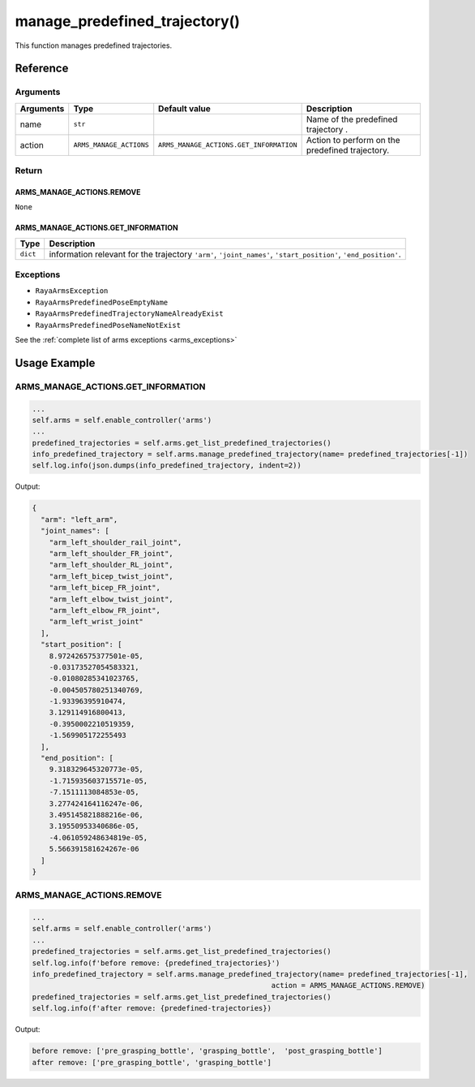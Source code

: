 ===============================
manage_predefined_trajectory()
===============================

.. raw:: html

    <hr/>

This function manages predefined trajectories.

Reference
============

Arguments
-----------

+-----------------+-------------------------+----------------------------------------+-----------------+
| Arguments       | Type                    | Default value                          | Description     |
+=================+=========================+=================+======================+=================+
| name            | ``str``                 |                                        | Name of the     |
|                 |                         |                                        | predefined      |
|                 |                         |                                        | trajectory .    |
+-----------------+-------------------------+----------------------------------------+-----------------+
| action          | ``ARMS_MANAGE_ACTIONS`` | ``ARMS_MANAGE_ACTIONS.GET_INFORMATION``| Action to       |
|                 |                         |                                        | perform on the  |
|                 |                         |                                        | predefined      |
|                 |                         |                                        | trajectory.     |
+-----------------+-------------------------+----------------------------------------+-----------------+

Return
---------

ARMS_MANAGE_ACTIONS.REMOVE
^^^^^^^^^^^^^^^^^^^^^^^^^^

``None``

ARMS_MANAGE_ACTIONS.GET_INFORMATION
^^^^^^^^^^^^^^^^^^^^^^^^^^^^^^^^^^^

+-----------------------------------+-----------------------------------+
| Type                              | Description                       |
+===================================+===================================+
| ``dict``                          | information relevant for the      |
|                                   | trajectory ``'arm'``,             |
|                                   | ``'joint_names'``,                |
|                                   | ``'start_position'``,             |
|                                   | ``'end_position'``.               |
+-----------------------------------+-----------------------------------+

Exceptions
------------

-  ``RayaArmsException``
-  ``RayaArmsPredefinedPoseEmptyName``
-  ``RayaArmsPredefinedTrajectoryNameAlreadyExist``
-  ``RayaArmsPredefinedPoseNameNotExist``

See the :ref:`complete list of arms exceptions <arms_exceptions>`

Usage Example
===============

.. _arms_manage_actions.get_information-1:

ARMS_MANAGE_ACTIONS.GET_INFORMATION
----------------------------------------

.. code-block:: python

   ...
   self.arms = self.enable_controller('arms')
   ...
   predefined_trajectories = self.arms.get_list_predefined_trajectories()
   info_predefined_trajectory = self.arms.manage_predefined_trajectory(name= predefined_trajectories[-1])
   self.log.info(json.dumps(info_predefined_trajectory, indent=2))

Output:

.. code-block:: json

   {
     "arm": "left_arm",
     "joint_names": [
       "arm_left_shoulder_rail_joint",
       "arm_left_shoulder_FR_joint",
       "arm_left_shoulder_RL_joint",
       "arm_left_bicep_twist_joint",
       "arm_left_bicep_FR_joint",
       "arm_left_elbow_twist_joint",
       "arm_left_elbow_FR_joint",
       "arm_left_wrist_joint"
     ],
     "start_position": [
       8.972426575377501e-05,
       -0.03173527054583321,
       -0.01080285341023765,
       -0.004505780251340769,
       -1.93396395910474,
       3.129114916800413,
       -0.3950002210519359,
       -1.569905172255493
     ],
     "end_position": [
       9.318329645320773e-05,
       -1.715935603715571e-05,
       -7.1511113084853e-05,
       3.277424164116247e-06,
       3.495145821888216e-06,
       3.19550953340686e-05,
       -4.061059248634819e-05,
       5.566391581624267e-06
     ]
   }

.. _arms_manage_actions.remove-1:

ARMS_MANAGE_ACTIONS.REMOVE
------------------------------

.. code-block:: python

   ...
   self.arms = self.enable_controller('arms')
   ...
   predefined_trajectories = self.arms.get_list_predefined_trajectories()
   self.log.info(f'before remove: {predefined_trajectories}')
   info_predefined_trajectory = self.arms.manage_predefined_trajectory(name= predefined_trajectories[-1],
                                                           action = ARMS_MANAGE_ACTIONS.REMOVE)
   predefined_trajectories = self.arms.get_list_predefined_trajectories()
   self.log.info(f'after remove: {predefined-trajectories}) 

Output:

.. code-block:: bash

   before remove: ['pre_grasping_bottle', 'grasping_bottle',  'post_grasping_bottle']
   after remove: ['pre_grasping_bottle', 'grasping_bottle']
